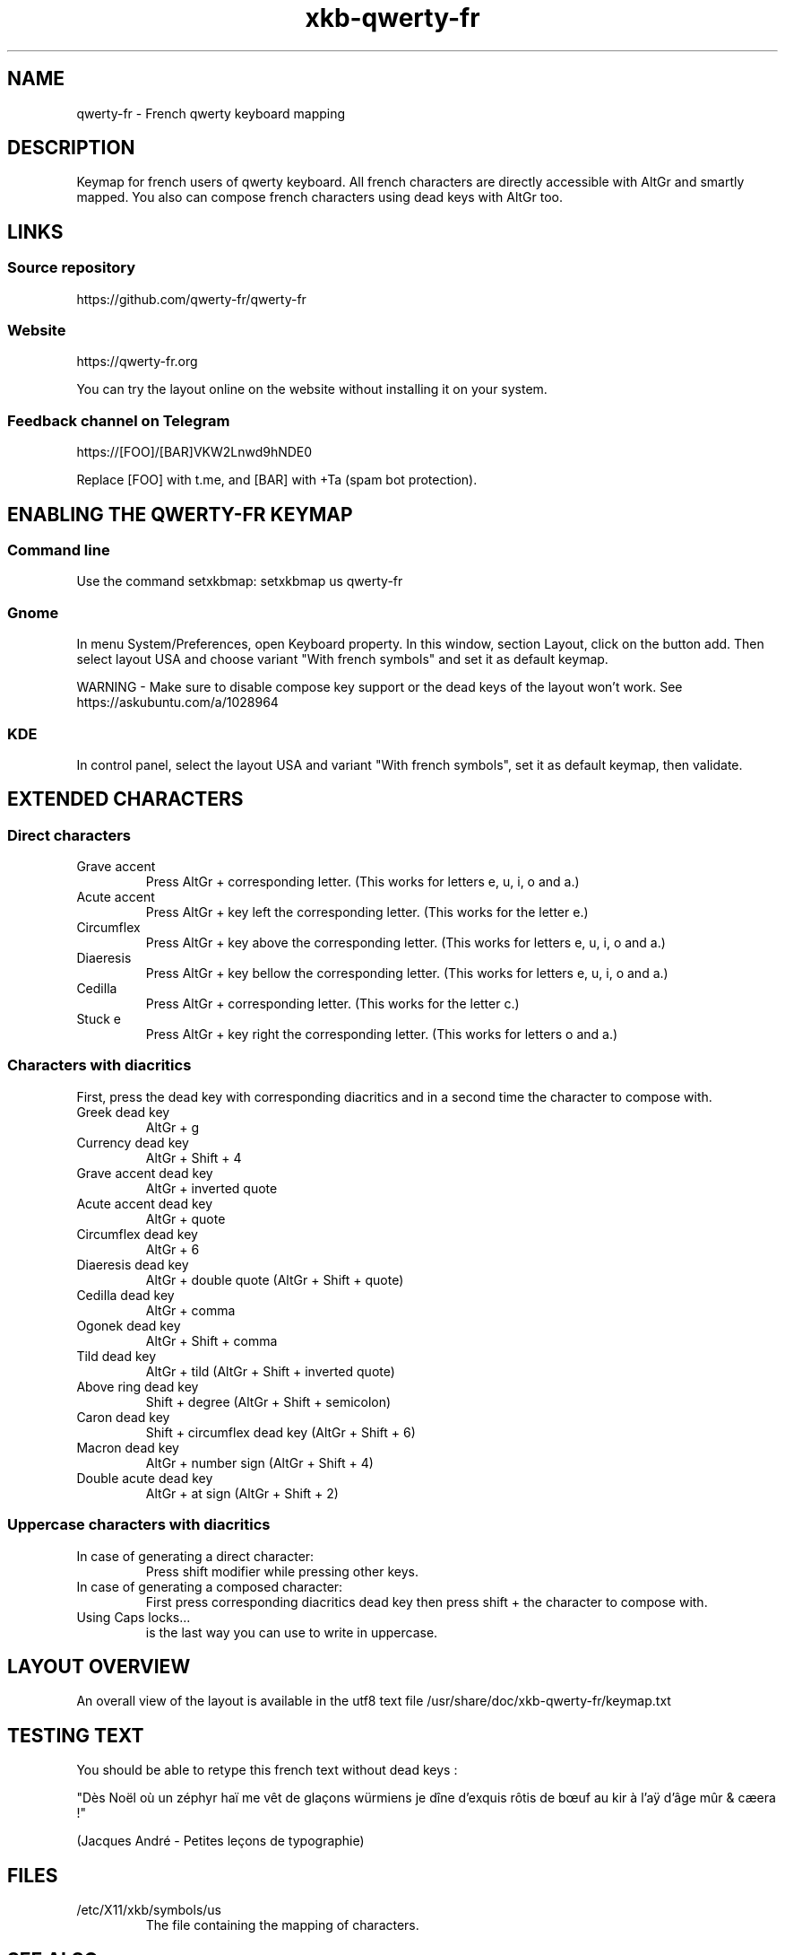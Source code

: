 .TH xkb-qwerty-fr 7 "2022-07-23" 0.7.1 "Qwerty french keyboard"
.SH "NAME"
qwerty-fr - French qwerty keyboard mapping
.SH "DESCRIPTION"
Keymap for french users of qwerty keyboard.
All french characters are directly accessible with AltGr and smartly mapped.
You also can compose french characters using dead keys with AltGr too. 
.SH "LINKS"
.SS Source repository
https://github.com/qwerty-fr/qwerty-fr
.SS Website
https://qwerty-fr.org

You can try the layout online on the website without installing it on your system.
.SS Feedback channel on Telegram
https://[FOO]/[BAR]VKW2Lnwd9hNDE0

Replace [FOO] with t.me, and [BAR] with +Ta (spam bot protection).

.SH "ENABLING THE QWERTY-FR KEYMAP"
.SS "Command line"
Use the command setxkbmap: setxkbmap us qwerty-fr
.SS "Gnome"
In menu System/Preferences, open Keyboard property. In this window, section Layout, click on the button add.
Then select layout USA and choose variant "With french symbols" and set it as default keymap.

WARNING - Make sure to disable compose key support or the dead keys of the layout won't work. See https://askubuntu.com/a/1028964
.SS "KDE"
In control panel, select the layout USA and variant "With french symbols", set it as default keymap, then validate.

.SH "EXTENDED CHARACTERS"
.SS "Direct characters"
.TP
Grave accent
Press AltGr + corresponding letter. (This works for letters e, u, i, o and a.)
.TP
Acute accent
Press AltGr + key left the corresponding letter. (This works for the letter e.)
.TP
Circumflex
Press AltGr + key above the corresponding letter. (This works for letters e, u, i, o and a.)
.TP
Diaeresis
Press AltGr + key bellow the corresponding letter. (This works for letters e, u, i, o and a.)
.TP
Cedilla
Press AltGr + corresponding letter. (This works for the letter c.)
.TP
Stuck e
Press AltGr + key right the corresponding letter. (This works for letters o and a.)

.SS "Characters with diacritics"
First, press the dead key with corresponding diacritics and in a second time the character to compose with.
.TP
Greek dead key
AltGr + g
.TP
Currency dead key
AltGr + Shift + 4
.TP
Grave accent dead key
AltGr + inverted quote
.TP
Acute accent dead key
AltGr + quote
.TP
Circumflex dead key
AltGr + 6
.TP
Diaeresis dead key
AltGr + double quote (AltGr + Shift + quote)
.TP
Cedilla dead key
AltGr + comma
.TP
Ogonek dead key
AltGr + Shift + comma
.TP
Tild dead key
AltGr + tild (AltGr + Shift + inverted quote)
.TP
Above ring dead key
Shift + degree (AltGr + Shift + semicolon)
.TP
Caron dead key
Shift + circumflex dead key (AltGr + Shift + 6)
.TP
Macron dead key
AltGr + number sign (AltGr + Shift + 4)
.TP
Double acute dead key
AltGr + at sign (AltGr + Shift + 2)

.SS "Uppercase characters with diacritics"
.TP
In case of generating a direct character:
Press shift modifier while pressing other keys.
.TP
In case of generating a composed character:
First press corresponding diacritics dead key then press shift + the character to compose with.
.TP
Using Caps locks...
is the last way you can use to write in uppercase.

.SH "LAYOUT OVERVIEW"
An overall view of the layout is available in the utf8 text file /usr/share/doc/xkb-qwerty-fr/keymap.txt

.SH "TESTING TEXT"
You should be able to retype this french text without dead keys :

"Dès Noël où un zéphyr haï me vêt de glaçons würmiens je dîne d'exquis rôtis de bœuf au kir à l'aÿ d'âge mûr & cæera !"

(Jacques André - Petites leçons de typographie)

.SH "FILES"
.TP
/etc/X11/xkb/symbols/us
The file containing the mapping of characters.
.SH "SEE ALSO"
setxkbmap(1)
.SH "AUTHOR"
This package is maintained by Paul <devnoname120@gmail.com>.
All files of the package are released under GNU/GPL 2.0 License.

